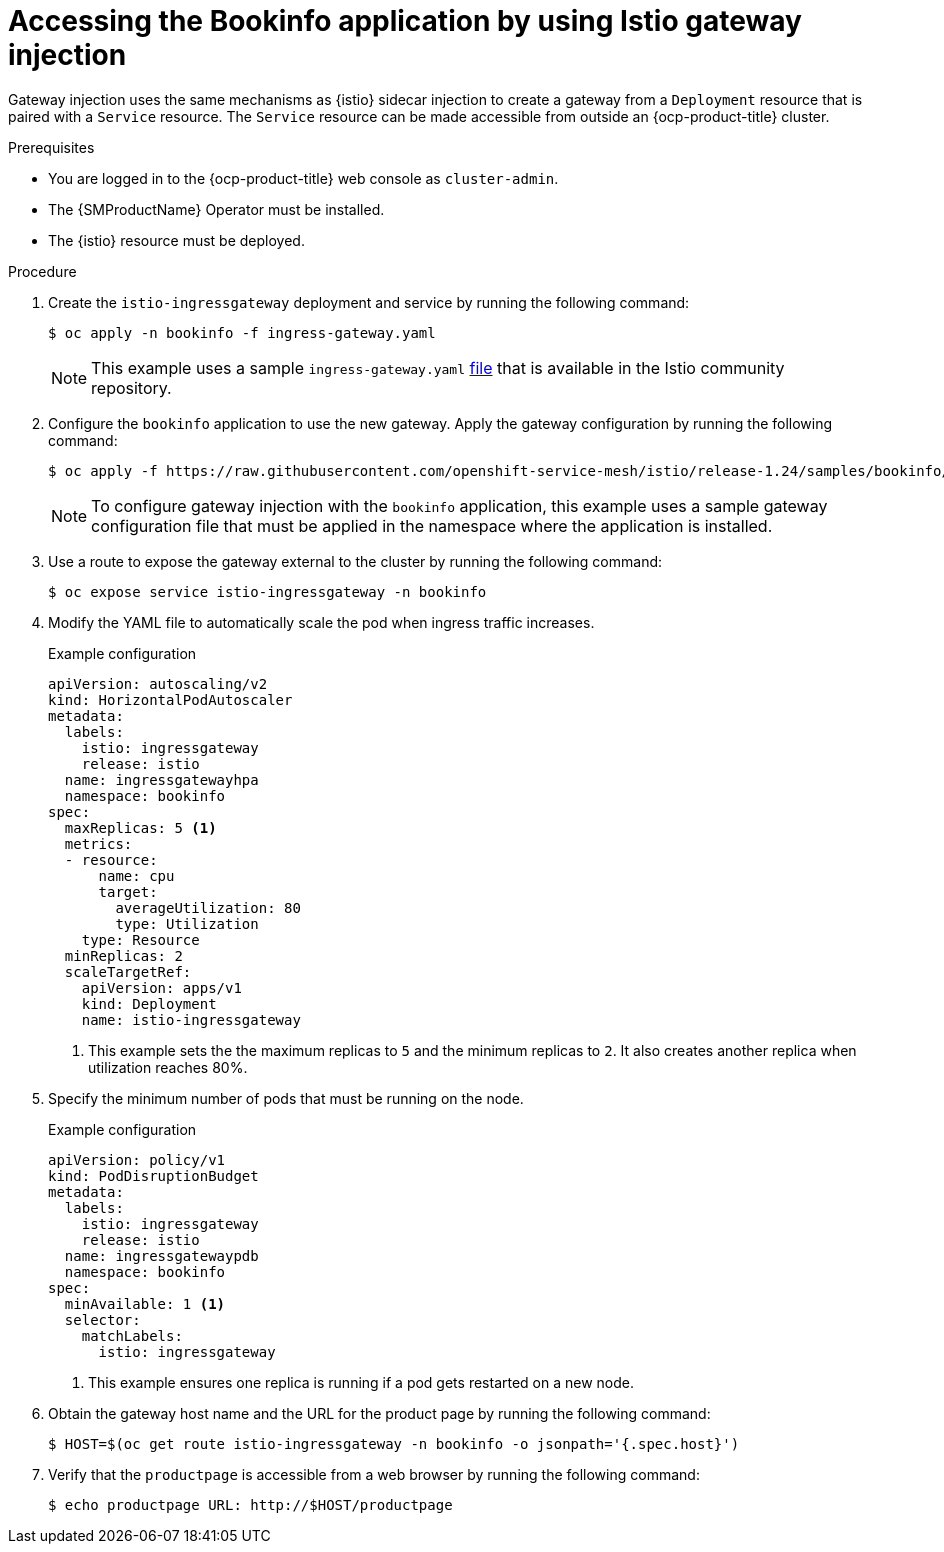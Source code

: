 // Module included in the following assemblies:
// install/ossm-installing-openshift-service-mesh.adoc

:_mod-docs-content-type: PROCEDURE
[id="ossm-accessing-bookinfo-application-using-istio-gateway-injection_{context}"]
= Accessing the Bookinfo application by using Istio gateway injection

Gateway injection uses the same mechanisms as {istio} sidecar injection to create a gateway from a `Deployment` resource that is paired with a `Service` resource. The `Service` resource can be made accessible from outside an {ocp-product-title} cluster.

.Prerequisites

* You are logged in to the {ocp-product-title} web console as `cluster-admin`.

* The {SMProductName} Operator must be installed.

* The {istio} resource must be deployed.

.Procedure

. Create the `istio-ingressgateway` deployment and service by running the following command:
+
[source,terminal]
----
$ oc apply -n bookinfo -f ingress-gateway.yaml
----
+
[NOTE]
====
This example uses a sample `ingress-gateway.yaml` https://raw.githubusercontent.com/istio-ecosystem/sail-operator/main/chart/samples/ingress-gateway.yaml[file] that is available in the Istio community repository.
====

. Configure the `bookinfo` application to use the new gateway. Apply the gateway configuration by running the following command:
+
[source,terminal]
----
$ oc apply -f https://raw.githubusercontent.com/openshift-service-mesh/istio/release-1.24/samples/bookinfo/networking/bookinfo-gateway.yaml -n bookinfo
----
+
[NOTE]
====
To configure gateway injection with the `bookinfo` application, this example uses a sample gateway configuration file that must be applied in the namespace where the application is installed.
====

. Use a route to expose the gateway external to the cluster by running the following command:
+
[source,terminal]
----
$ oc expose service istio-ingressgateway -n bookinfo
----

. Modify the YAML file to automatically scale the pod when ingress traffic increases.
+
.Example configuration
[source,yaml]
----
apiVersion: autoscaling/v2
kind: HorizontalPodAutoscaler
metadata:
  labels:
    istio: ingressgateway
    release: istio
  name: ingressgatewayhpa
  namespace: bookinfo
spec:
  maxReplicas: 5 <1>
  metrics:
  - resource:
      name: cpu
      target:
        averageUtilization: 80
        type: Utilization
    type: Resource
  minReplicas: 2
  scaleTargetRef:
    apiVersion: apps/v1
    kind: Deployment
    name: istio-ingressgateway
----
<1> This example sets the the maximum replicas to `5` and the minimum replicas to `2`. It also creates another replica when utilization reaches 80%.

. Specify the minimum number of pods that must be running on the node.
+
.Example configuration
[source,yaml]
----
apiVersion: policy/v1
kind: PodDisruptionBudget
metadata:
  labels:
    istio: ingressgateway
    release: istio
  name: ingressgatewaypdb
  namespace: bookinfo
spec:
  minAvailable: 1 <1>
  selector:
    matchLabels:
      istio: ingressgateway
----
<1> This example ensures one replica is running if a pod gets restarted on a new node.

. Obtain the gateway host name and the URL for the product page by running the following command:
+
[source,terminal]
----
$ HOST=$(oc get route istio-ingressgateway -n bookinfo -o jsonpath='{.spec.host}')
----

. Verify that the `productpage` is accessible from a web browser by running the following command:
+
[source,terminal]
----
$ echo productpage URL: http://$HOST/productpage
----